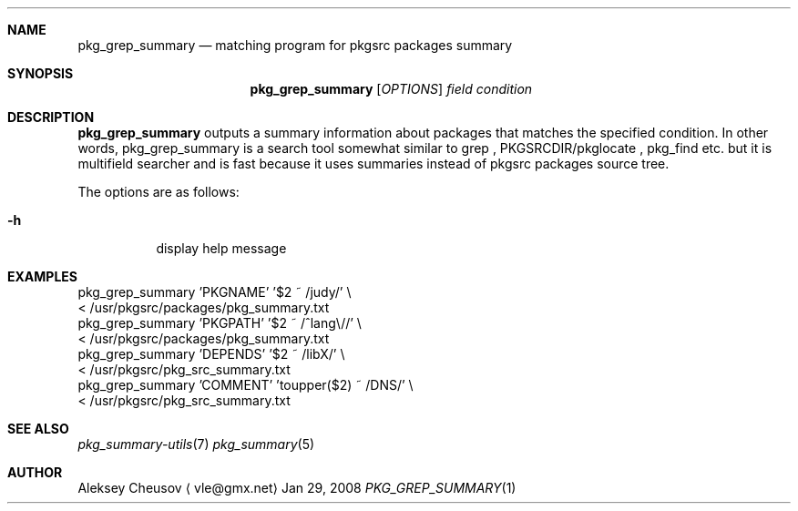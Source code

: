 .\"	$NetBSD$
.\"
.\" Copyright (c) 2008 by Aleksey Cheusov (vle@gmx.net)
.\" Absolutely no warranty.
.\"
.Dd Jan 29, 2008
.Dt PKG_GREP_SUMMARY 1
.Sh NAME
.Nm pkg_grep_summary
.Nd matching program for pkgsrc packages summary
.Sh SYNOPSIS
.Nm
.Op Ar OPTIONS
.Ar field
.Ar condition
.Sh DESCRIPTION
.Nm
outputs a summary information about packages that matches
the specified condition.
In other words, pkg_grep_summary is a search tool
somewhat similar to
grep
,
PKGSRCDIR/pkglocate
,
pkg_find
etc. but it is multifield
searcher and is fast because it uses summaries instead
of pkgsrc packages source tree.
.Pp
The options are as follows:
.Bl -tag -width indent
.It Fl h
display help message
.El
.Sh EXAMPLES
.Bd -literal
  pkg_grep_summary 'PKGNAME' '$2 ~ /judy/' \\
        < /usr/pkgsrc/packages/pkg_summary.txt
  pkg_grep_summary 'PKGPATH' '$2 ~ /^lang\\//' \\
        < /usr/pkgsrc/packages/pkg_summary.txt
  pkg_grep_summary 'DEPENDS' '$2 ~ /libX/' \\
        < /usr/pkgsrc/pkg_src_summary.txt
  pkg_grep_summary 'COMMENT' 'toupper($2) ~ /DNS/' \\
        < /usr/pkgsrc/pkg_src_summary.txt
.Ed
.Sh SEE ALSO
.Xr pkg_summary-utils 7
.Xr pkg_summary 5
.Sh AUTHOR
.An Aleksey Cheusov
.Aq vle@gmx.net
